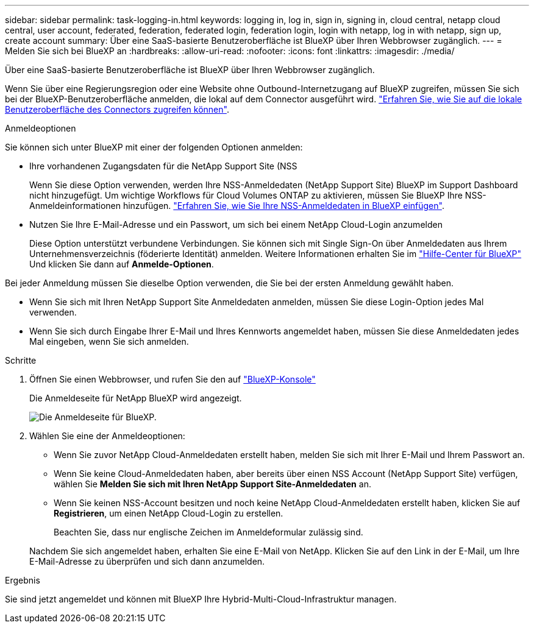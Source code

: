 ---
sidebar: sidebar 
permalink: task-logging-in.html 
keywords: logging in, log in, sign in, signing in, cloud central, netapp cloud central, user account, federated, federation, federated login, federation login, login with netapp, log in with netapp, sign up, create account 
summary: Über eine SaaS-basierte Benutzeroberfläche ist BlueXP über Ihren Webbrowser zugänglich. 
---
= Melden Sie sich bei BlueXP an
:hardbreaks:
:allow-uri-read: 
:nofooter: 
:icons: font
:linkattrs: 
:imagesdir: ./media/


[role="lead"]
Über eine SaaS-basierte Benutzeroberfläche ist BlueXP über Ihren Webbrowser zugänglich.

Wenn Sie über eine Regierungsregion oder eine Website ohne Outbound-Internetzugang auf BlueXP zugreifen, müssen Sie sich bei der BlueXP-Benutzeroberfläche anmelden, die lokal auf dem Connector ausgeführt wird. link:task-managing-connectors.html#access-the-local-ui["Erfahren Sie, wie Sie auf die lokale Benutzeroberfläche des Connectors zugreifen können"].

.Anmeldeoptionen
Sie können sich unter BlueXP mit einer der folgenden Optionen anmelden:

* Ihre vorhandenen Zugangsdaten für die NetApp Support Site (NSS
+
Wenn Sie diese Option verwenden, werden Ihre NSS-Anmeldedaten (NetApp Support Site) BlueXP im Support Dashboard nicht hinzugefügt. Um wichtige Workflows für Cloud Volumes ONTAP zu aktivieren, müssen Sie BlueXP Ihre NSS-Anmeldeinformationen hinzufügen. link:task-adding-nss-accounts.html["Erfahren Sie, wie Sie Ihre NSS-Anmeldedaten in BlueXP einfügen"].

* Nutzen Sie Ihre E-Mail-Adresse und ein Passwort, um sich bei einem NetApp Cloud-Login anzumelden
+
Diese Option unterstützt verbundene Verbindungen. Sie können sich mit Single Sign-On über Anmeldedaten aus Ihrem Unternehmensverzeichnis (föderierte Identität) anmelden. Weitere Informationen erhalten Sie im https://cloud.netapp.com/help-center["Hilfe-Center für BlueXP"^] Und klicken Sie dann auf *Anmelde-Optionen*.



Bei jeder Anmeldung müssen Sie dieselbe Option verwenden, die Sie bei der ersten Anmeldung gewählt haben.

* Wenn Sie sich mit Ihren NetApp Support Site Anmeldedaten anmelden, müssen Sie diese Login-Option jedes Mal verwenden.
* Wenn Sie sich durch Eingabe Ihrer E-Mail und Ihres Kennworts angemeldet haben, müssen Sie diese Anmeldedaten jedes Mal eingeben, wenn Sie sich anmelden.


.Schritte
. Öffnen Sie einen Webbrowser, und rufen Sie den auf https://console.bluexp.netapp.com["BlueXP-Konsole"^]
+
Die Anmeldeseite für NetApp BlueXP wird angezeigt.

+
image:screenshot-login.png["Die Anmeldeseite für BlueXP."]

. Wählen Sie eine der Anmeldeoptionen:
+
** Wenn Sie zuvor NetApp Cloud-Anmeldedaten erstellt haben, melden Sie sich mit Ihrer E-Mail und Ihrem Passwort an.
** Wenn Sie keine Cloud-Anmeldedaten haben, aber bereits über einen NSS Account (NetApp Support Site) verfügen, wählen Sie *Melden Sie sich mit Ihren NetApp Support Site-Anmeldedaten* an.
** Wenn Sie keinen NSS-Account besitzen und noch keine NetApp Cloud-Anmeldedaten erstellt haben, klicken Sie auf *Registrieren*, um einen NetApp Cloud-Login zu erstellen.
+
Beachten Sie, dass nur englische Zeichen im Anmeldeformular zulässig sind.

+
Nachdem Sie sich angemeldet haben, erhalten Sie eine E-Mail von NetApp. Klicken Sie auf den Link in der E-Mail, um Ihre E-Mail-Adresse zu überprüfen und sich dann anzumelden.





.Ergebnis
Sie sind jetzt angemeldet und können mit BlueXP Ihre Hybrid-Multi-Cloud-Infrastruktur managen.
